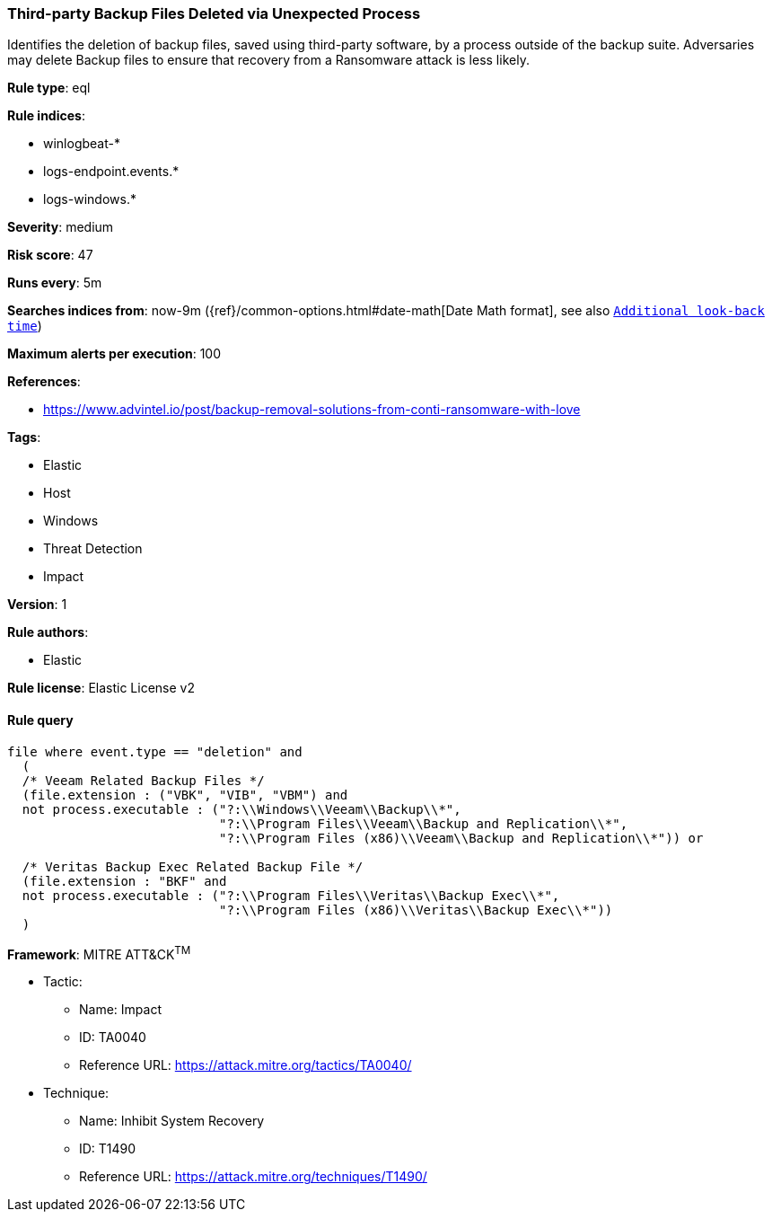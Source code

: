 [[prebuilt-rule-0-14-2-third-party-backup-files-deleted-via-unexpected-process]]
=== Third-party Backup Files Deleted via Unexpected Process

Identifies the deletion of backup files, saved using third-party software, by a process outside of the backup suite. Adversaries may delete Backup files to ensure that recovery from a Ransomware attack is less likely.

*Rule type*: eql

*Rule indices*: 

* winlogbeat-*
* logs-endpoint.events.*
* logs-windows.*

*Severity*: medium

*Risk score*: 47

*Runs every*: 5m

*Searches indices from*: now-9m ({ref}/common-options.html#date-math[Date Math format], see also <<rule-schedule, `Additional look-back time`>>)

*Maximum alerts per execution*: 100

*References*: 

* https://www.advintel.io/post/backup-removal-solutions-from-conti-ransomware-with-love

*Tags*: 

* Elastic
* Host
* Windows
* Threat Detection
* Impact

*Version*: 1

*Rule authors*: 

* Elastic

*Rule license*: Elastic License v2


==== Rule query


[source, js]
----------------------------------
file where event.type == "deletion" and
  (
  /* Veeam Related Backup Files */
  (file.extension : ("VBK", "VIB", "VBM") and
  not process.executable : ("?:\\Windows\\Veeam\\Backup\\*",
                            "?:\\Program Files\\Veeam\\Backup and Replication\\*",
                            "?:\\Program Files (x86)\\Veeam\\Backup and Replication\\*")) or

  /* Veritas Backup Exec Related Backup File */
  (file.extension : "BKF" and
  not process.executable : ("?:\\Program Files\\Veritas\\Backup Exec\\*",
                            "?:\\Program Files (x86)\\Veritas\\Backup Exec\\*"))
  )

----------------------------------

*Framework*: MITRE ATT&CK^TM^

* Tactic:
** Name: Impact
** ID: TA0040
** Reference URL: https://attack.mitre.org/tactics/TA0040/
* Technique:
** Name: Inhibit System Recovery
** ID: T1490
** Reference URL: https://attack.mitre.org/techniques/T1490/
